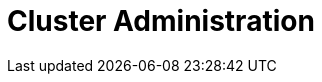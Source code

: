 = Cluster Administration
:description: Redpanda cluster configuration general information.
:page-layout: index